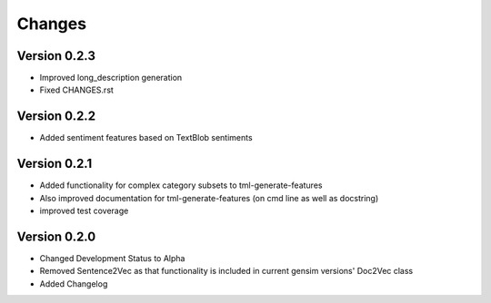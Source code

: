 Changes
=======

Version 0.2.3
-------------

- Improved long_description generation

- Fixed CHANGES.rst

Version 0.2.2
-------------

- Added sentiment features based on TextBlob sentiments

Version 0.2.1
-------------

- Added functionality for complex category subsets to 
  tml-generate-features

- Also improved documentation for tml-generate-features (on cmd line as
  well as docstring)

- improved test coverage 

Version 0.2.0
-------------

- Changed Development Status to Alpha

- Removed Sentence2Vec as that functionality is included in current 
  gensim versions' Doc2Vec class
  
- Added Changelog
